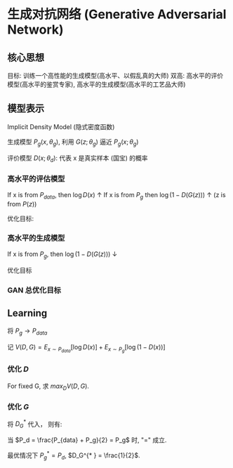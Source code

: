 * 生成对抗网络 (Generative Adversarial Network)
** 核心思想 
目标: 训练一个高性能的生成模型(高水平、以假乱真的大师)
双高: 高水平的评价模型(高水平的鉴赏专家), 高水平的生成模型(高水平的工艺品大师)

\begin{figure*}[htbp]
\centerline{\includegraphics[width = 0.5\textwidth]{./Figure/GANExample.png}}
\end{figure*}
** 模型表示 
Implicit Density Model (隐式密度函数)

生成模型 $P_g \left( x, \theta_g \right)$, 利用 $G(z; \theta_g)$ 逼近 $P_g(x; \theta_g)$
\begin{align*}
&\text{Sampling Processing:} \\
&\qquad z \sim P_z \left( z \right) \\
&\qquad x = G \left( z ; \theta_g \right) \leftarrow \text{ Neural Network }
\end{align*}

评价模型 $D \left( x; \theta_d \right)$: 代表 x 是真实样本 (国宝) 的概率
[[./Figure/GAN2.png]]

*** 高水平的评估模型
If x is from $P_{data}$, then $\log D(x)$ $\uparrow$
If x is from $P_g$ then $\log (1 - D(G(z)))$ $\uparrow$ (z is from $P(z)$)

优化目标:
\begin{align*}
\max_D E_{x \sim P_{data}} [\log D(x)] + E_{z\sim P(z)} [\log (1 - D(G(z)))]
\end{align*}

*** 高水平的生成模型
If x is from $P_g$, then $\log (1 - D(G(z)))$ $\downarrow$ 

优化目标
\begin{align*}
\min_G E_{z \sim P_z} [\log (1 - D(G(z)))]
\end{align*}

*** GAN 总优化目标 
\begin{align*}
\min_G \max_D E_{x \sim P_{data}} [\log D(x)] + E_{z \sim P_z} [\log (1 - D(G(z)))]
\end{align*}

** Learning
[[./Figure/GAN3.png]]

\begin{align*}
&P_{data} (x): \left\{ x_i \right\}_{i=1}^N\\
&P_g \left( x ; \theta_g \right): \text{generator }(P_z(z) + G(z; \theta_g))\\
&y|x: \text{ discriminator } D(x), 1-D(x)
\end{align*}

将 $P_g \rightarrow P_{data}$
\begin{align*}
\min_G \max_D E_{x \sim P_{data}} [\log D(x)] + E_{z \sim P_z} [\log (1 - D(G(z)))]
\end{align*}

记 $V(D,G) = E_{x \sim P_{data}}[\log D(x)] + E_{x \sim P_g} [\log \left( 1 - D(x) \right)]$

*** 优化 $D$
For fixed G, 求 $max_D V(D, G)$.
\begin{align*}
& \max_D V (D, G) = \int P_{data} \log D dx + \int P_g \log (1-D) dx\\
&= \int [ P_{data} \log D + P_g \log (1 - D) ] dx\\
& \frac{\partial}{\partial D} (max V(D, G)) = \int \frac{\partial}{\partial D} [P_{data} \log D + P_g \log (1-D)] dx \\
&= \int [P_{data} \frac{1}{D} + P_g \frac{-1}{1-D}] dx = 0\\
&\Longrightarrow D_G^{* }  = \frac{P_{data}}{P_{data} + P_g} 
\end{align*}

*** 优化 $G$
将 $D_G^{* }$ 代入， 则有:
\begin{align*}
&\min_G \max_D V(D, G) = \min_G V(D_G^{* }, G)\\
&=\min_G E_{x \sim P_{data}} [\log \frac{P_{data}}{P_{data} + P_g}] + E_{x \sim P_g} [\log \frac{P_g}{P_{data}+P_g}]\\
&=\min_G E_{x \sim P_{data}} [\log \frac{P_{data}}{\frac{1}{2} (P_{data} + P_g)} \frac{1}{2}] + E_{x \sim P_g} [\log \frac{P_g}{\frac{1}{2} (P_{data}+P_g)} \frac{1}{2}]\\
&=\min_G KL(P_{data}|| \frac{P_{data}+P_g}{2}) + KL \left( P_g || \frac{P_{data}+P_g}{2} \right) - \log 4 \geq -\log 4
\end{align*}
当 $P_d = \frac{P_{data} + P_g}{2} = P_g$ 时, "=" 成立.

最优情况下 $P_g^{* } = P_d$, $D_G^{* } = \frac{1}{2}$.

